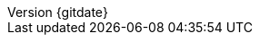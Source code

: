 // --------------------------------
// Document Information
// This document-vars.adoc file contains mainly static/routine variables for the CER
// It should not contain customer specific variables related to the customer name and related information
// --------------------------------
:toc-title: Table of Contents

:subject: Consulting Engagement Report
// docstatus - indicates where in the lifecycle CER is (draft, in-progress, finish)
:docstatus: version-1


ifeval::[ "{docstatus}" == "draft"]
:page-background-image: image:draft.png[]
endif::[]


:revnumber: {gitdate}


// --------------------------------
// Other Vars
// --------------------------------
